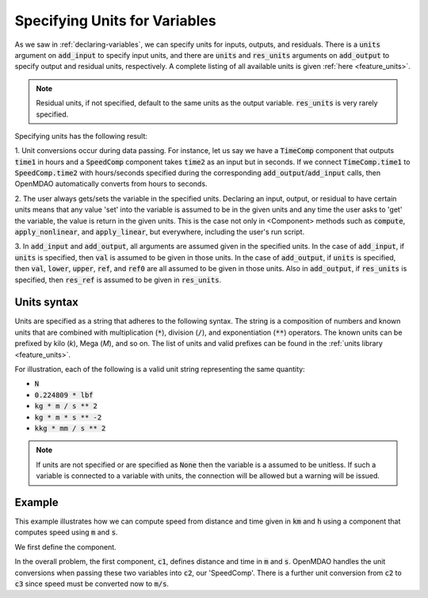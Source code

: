 .. _units:

Specifying Units for Variables
==============================

As we saw in :ref:`declaring-variables`, we can specify units for inputs, outputs, and residuals.
There is a :code:`units` argument on :code:`add_input` to specify input units,
and there are :code:`units` and :code:`res_units` arguments on :code:`add_output` to specify output and residual units, respectively.
A complete listing of all available units is given :ref:`here <feature_units>`.

.. note::

    Residual units, if not specified, default to the same units as the output variable.
    :code:`res_units` is very rarely specified.

Specifying units has the following result:

1. Unit conversions occur during data passing.
For instance, let us say we have a :code:`TimeComp` component that outputs :code:`time1` in hours and a :code:`SpeedComp` component takes :code:`time2` as an input but in seconds.
If we connect :code:`TimeComp.time1` to :code:`SpeedComp.time2` with hours/seconds specified during the corresponding :code:`add_output`/:code:`add_input` calls, then OpenMDAO automatically converts from hours to seconds.

2. The user always gets/sets the variable in the specified units.
Declaring an input, output, or residual to have certain units means that any value 'set' into the variable is assumed to be in the given units and any time the user asks to 'get' the variable, the value is return in the given units.
This is the case not only in <Component> methods such as :code:`compute`, :code:`apply_nonlinear`, and :code:`apply_linear`, but everywhere, including the user's run script.

3. In :code:`add_input` and :code:`add_output`, all arguments are assumed given in the specified units.
In the case of :code:`add_input`, if :code:`units` is specified, then :code:`val` is assumed to be given in those units.
In the case of :code:`add_output`, if :code:`units` is specified, then :code:`val`, :code:`lower`, :code:`upper`, :code:`ref`, and :code:`ref0` are all assumed to be given in those units.
Also in :code:`add_output`, if :code:`res_units` is specified, then :code:`res_ref` is assumed to be given in :code:`res_units`.

Units syntax
------------
Units are specified as a string that adheres to the following syntax.
The string is a composition of numbers and known units that are combined with multiplication (:code:`*`), division (:code:`/`), and exponentiation (:code:`**`) operators.
The known units can be prefixed by kilo (`k`), Mega (`M`), and so on.
The list of units and valid prefixes can be found in the :ref:`units library <feature_units>`.

For illustration, each of the following is a valid unit string representing the same quantity:

- :code:`N`
- :code:`0.224809 * lbf`
- :code:`kg * m / s ** 2`
- :code:`kg * m * s ** -2`
- :code:`kkg * mm / s ** 2`

.. note::

    If units are not specified or are specified as :code:`None` then the variable
    is a assumed to be unitless.  If such a variable is connected to a variable
    with units, the connection will be allowed but a warning will be issued.

Example
-------

This example illustrates how we can compute speed from distance and time given in :code:`km` and :code:`h` using a component that computes speed using :code:`m` and :code:`s`.

We first define the component.

.. embed-code::
    openmdao.core.tests.test_units.SpeedComp

In the overall problem, the first component, :code:`c1`, defines distance and time in :code:`m` and :code:`s`.
OpenMDAO handles the unit conversions when passing these two variables into :code:`c2`, our 'SpeedComp'.
There is a further unit conversion from :code:`c2` to :code:`c3` since speed must be converted now to :code:`m/s`.

.. embed-test::
    openmdao.core.tests.test_units.TestUnitConversion.test_speed

